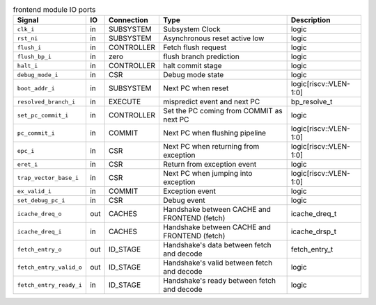 ..
   Copyright 2024 Thales DIS France SAS
   Licensed under the Solderpad Hardware License, Version 2.1 (the "License");
   you may not use this file except in compliance with the License.
   SPDX-License-Identifier: Apache-2.0 WITH SHL-2.1
   You may obtain a copy of the License at https://solderpad.org/licenses/

   Original Author: Jean-Roch COULON - Thales

.. _CVA6_frontend_ports:

.. list-table:: frontend module IO ports
   :header-rows: 1

   * - Signal
     - IO
     - Connection
     - Type
     - Description

   * - ``clk_i``
     - in
     - SUBSYSTEM
     - Subsystem Clock
     - logic

   * - ``rst_ni``
     - in
     - SUBSYSTEM
     - Asynchronous reset active low
     - logic

   * - ``flush_i``
     - in
     - CONTROLLER
     - Fetch flush request
     - logic

   * - ``flush_bp_i``
     - in
     - zero
     - flush branch prediction
     - logic

   * - ``halt_i``
     - in
     - CONTROLLER
     - halt commit stage
     - logic

   * - ``debug_mode_i``
     - in
     - CSR
     - Debug mode state
     - logic

   * - ``boot_addr_i``
     - in
     - SUBSYSTEM
     - Next PC when reset
     - logic[riscv::VLEN-1:0]

   * - ``resolved_branch_i``
     - in
     - EXECUTE
     - mispredict event and next PC
     - bp_resolve_t

   * - ``set_pc_commit_i``
     - in
     - CONTROLLER
     - Set the PC coming from COMMIT as next PC
     - logic

   * - ``pc_commit_i``
     - in
     - COMMIT
     - Next PC when flushing pipeline
     - logic[riscv::VLEN-1:0]

   * - ``epc_i``
     - in
     - CSR
     - Next PC when returning from exception
     - logic[riscv::VLEN-1:0]

   * - ``eret_i``
     - in
     - CSR
     - Return from exception event
     - logic

   * - ``trap_vector_base_i``
     - in
     - CSR
     - Next PC when jumping into exception
     - logic[riscv::VLEN-1:0]

   * - ``ex_valid_i``
     - in
     - COMMIT
     - Exception event
     - logic

   * - ``set_debug_pc_i``
     - in
     - CSR
     - Debug event
     - logic

   * - ``icache_dreq_o``
     - out
     - CACHES
     - Handshake between CACHE and FRONTEND (fetch)
     - icache_dreq_t

   * - ``icache_dreq_i``
     - in
     - CACHES
     - Handshake between CACHE and FRONTEND (fetch)
     - icache_drsp_t

   * - ``fetch_entry_o``
     - out
     - ID_STAGE
     - Handshake's data between fetch and decode
     - fetch_entry_t

   * - ``fetch_entry_valid_o``
     - out
     - ID_STAGE
     - Handshake's valid between fetch and decode
     - logic

   * - ``fetch_entry_ready_i``
     - in
     - ID_STAGE
     - Handshake's ready between fetch and decode
     - logic
